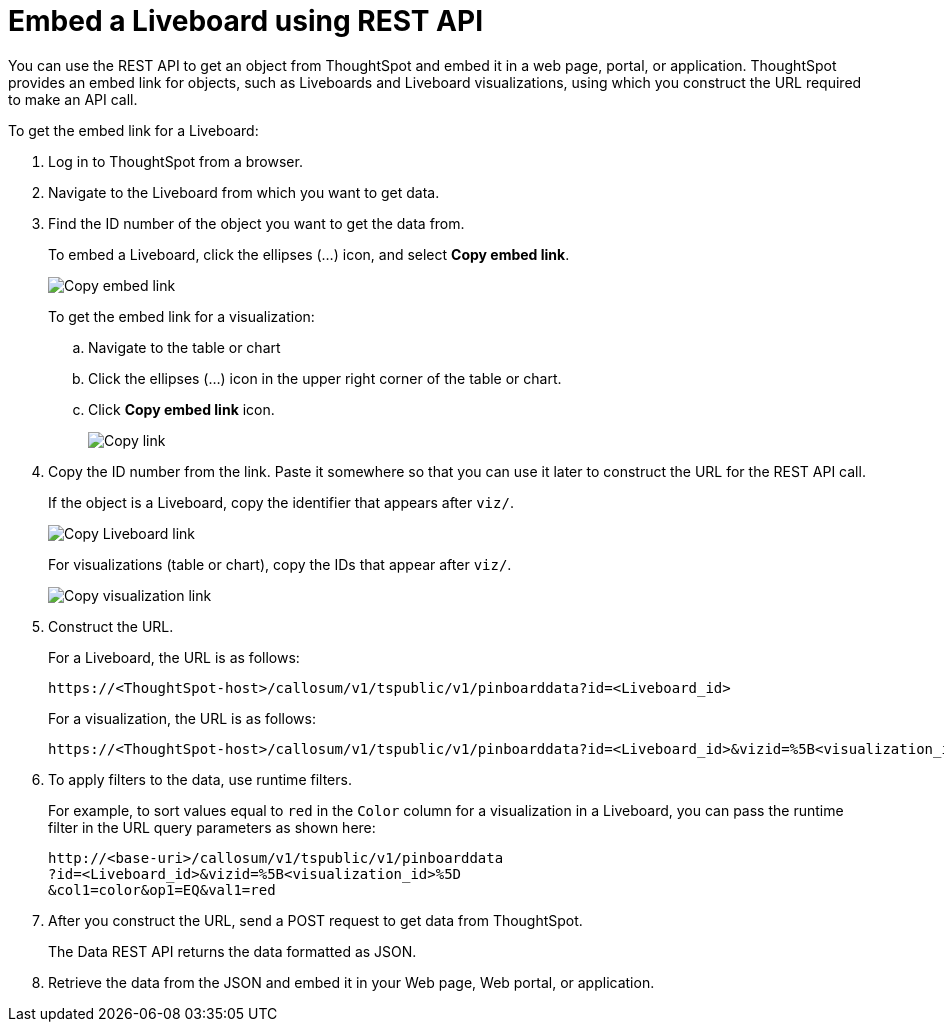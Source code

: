 = Embed a Liveboard using REST API
:toc: true

:page-title: Embed data
:page-pageid: embed-data
:page-description: Embed Data using REST APIs

You can use the REST API to get an object from ThoughtSpot and embed it in a web page, portal, or application. ThoughtSpot provides an embed link for objects, such as Liveboards and Liveboard visualizations, using which you construct the URL required to make an API call.

To get the embed link for a Liveboard:

. Log in to ThoughtSpot from a browser.
. Navigate to the Liveboard from which you want to get data.
. Find the ID number of the object you want to get the data from.
+
To embed a Liveboard, click the ellipses (...) icon, and select *Copy embed link*.

+
image::./images/copy_pinboard_link.png[Copy embed link, width=auto]

+
To get the embed link for a visualization:

.. Navigate to the table or chart
.. Click the ellipses (...) icon in the upper right corner of the table or chart.
.. Click *Copy embed link* icon.
+
image::./images/copy_link.png[Copy link, width=auto]
. Copy the ID number from the link.
Paste it somewhere so that you can use it later to construct the URL for the REST API call.

+
If the object is a Liveboard, copy the identifier that appears after `viz/`.

+
image::./images/copy_link_pinboard.png[Copy Liveboard link, width=auto]

+
For visualizations (table or chart), copy the IDs that appear after `viz/`.
+
image::./images/copy_link_viz_pinboard_part.png[Copy visualization link, width=auto]

. Construct the URL.
+
For a Liveboard, the URL is as follows:

+
----
https://<ThoughtSpot-host>/callosum/v1/tspublic/v1/pinboarddata?id=<Liveboard_id>
----

+
For a visualization, the URL is as follows:

+
----
https://<ThoughtSpot-host>/callosum/v1/tspublic/v1/pinboarddata?id=<Liveboard_id>&vizid=%5B<visualization_id>%5D
----

. To apply filters to the data, use runtime filters.

+
For example, to sort values equal to `red` in the `Color` column for a visualization in a Liveboard, you can pass the runtime filter in the URL query parameters as shown here:

+
----
http://<base-uri>/callosum/v1/tspublic/v1/pinboarddata
?id=<Liveboard_id>&vizid=%5B<visualization_id>%5D
&col1=color&op1=EQ&val1=red
----

. After you construct the URL, send a POST request to get data from ThoughtSpot.
+
The Data REST API returns the data formatted as JSON.
. Retrieve the data from the JSON and embed it in your Web page, Web portal, or application.
